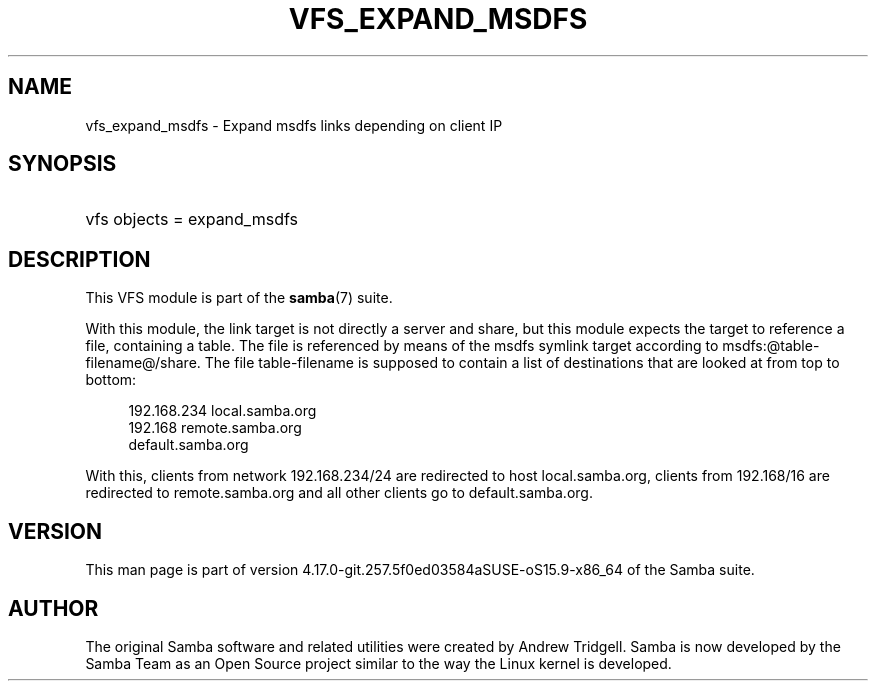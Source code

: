 '\" t
.\"     Title: vfs_expand_msdfs
.\"    Author: [see the "AUTHOR" section]
.\" Generator: DocBook XSL Stylesheets vsnapshot <http://docbook.sf.net/>
.\"      Date: 09/26/2022
.\"    Manual: System Administration tools
.\"    Source: Samba 4.17.0-git.257.5f0ed03584aSUSE-oS15.9-x86_64
.\"  Language: English
.\"
.TH "VFS_EXPAND_MSDFS" "8" "09/26/2022" "Samba 4\&.17\&.0\-git\&.257\&." "System Administration tools"
.\" -----------------------------------------------------------------
.\" * Define some portability stuff
.\" -----------------------------------------------------------------
.\" ~~~~~~~~~~~~~~~~~~~~~~~~~~~~~~~~~~~~~~~~~~~~~~~~~~~~~~~~~~~~~~~~~
.\" http://bugs.debian.org/507673
.\" http://lists.gnu.org/archive/html/groff/2009-02/msg00013.html
.\" ~~~~~~~~~~~~~~~~~~~~~~~~~~~~~~~~~~~~~~~~~~~~~~~~~~~~~~~~~~~~~~~~~
.ie \n(.g .ds Aq \(aq
.el       .ds Aq '
.\" -----------------------------------------------------------------
.\" * set default formatting
.\" -----------------------------------------------------------------
.\" disable hyphenation
.nh
.\" disable justification (adjust text to left margin only)
.ad l
.\" -----------------------------------------------------------------
.\" * MAIN CONTENT STARTS HERE *
.\" -----------------------------------------------------------------
.SH "NAME"
vfs_expand_msdfs \- Expand msdfs links depending on client IP
.SH "SYNOPSIS"
.HP \w'\ 'u
vfs objects = expand_msdfs
.SH "DESCRIPTION"
.PP
This VFS module is part of the
\fBsamba\fR(7)
suite\&.
.PP
With this module, the link target is not directly a server and share, but this module expects the target to reference a file, containing a table\&. The file is referenced by means of the msdfs symlink target according to msdfs:@table\-filename@/share\&. The file table\-filename is supposed to contain a list of destinations that are looked at from top to bottom:
.sp
.if n \{\
.RS 4
.\}
.nf
192\&.168\&.234 local\&.samba\&.org
192\&.168 remote\&.samba\&.org
 default\&.samba\&.org
	
.fi
.if n \{\
.RE
.\}
.PP
With this, clients from network 192\&.168\&.234/24 are redirected to host local\&.samba\&.org, clients from 192\&.168/16 are redirected to remote\&.samba\&.org and all other clients go to default\&.samba\&.org\&.
.SH "VERSION"
.PP
This man page is part of version 4\&.17\&.0\-git\&.257\&.5f0ed03584aSUSE\-oS15\&.9\-x86_64 of the Samba suite\&.
.SH "AUTHOR"
.PP
The original Samba software and related utilities were created by Andrew Tridgell\&. Samba is now developed by the Samba Team as an Open Source project similar to the way the Linux kernel is developed\&.
